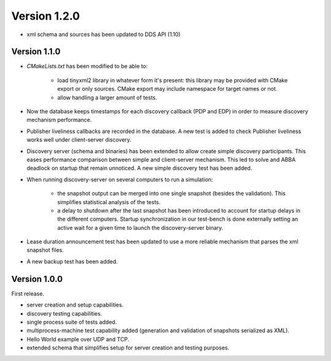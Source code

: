 Version 1.2.0
*************

* xml schema and sources has been updated to DDS API (1.10)

Version 1.1.0
#############

* `CMakeLists.txt` has been modified to be able to:

    - load tinyxml2 library in whatever form it's present: this library may be provided with CMake export or only
      sources. CMake export may include namespace for target names or not.
    - allow handling a larger amount of tests.

* Now the database keeps timestamps for each discovery callback (PDP and EDP) in order to measure discovery mechanism
  performance.
* Publisher liveliness callbacks are recorded in the database. A new test is added to check Publisher liveliness works
  well under client-server discovery.
* Discovery server (schema and binaries) has been extended to allow create simple discovery participants. This eases
  performance comparison between simple and client-server mechanism. This led to solve and ABBA deadlock on startup that
  remain unnoticed. A new simple discovery test has been added.
* When running discovery-server on several computers to run a simulation:

    - the snapshot output can be merged into one single snapshot (besides the validation). This simplifies statistical
      analysis of the tests.
    - a delay to shutdown after the last snapshot has been introduced to account for startup delays in the different computers. Startup
      synchronization in our test-bench is done externally setting an active wait for a given time to launch the discovery-server
      binary.

* Lease duration announcement test has been updated to use a more reliable mechanism that parses the xml snapshot
  files.
* A new backup test has been added.

Version 1.0.0
#############

First release.

* server creation and setup capabilities.
* discovery testing capabilities.
* single process suite of tests added.
* multiprocess-machine test capability added (generation and validation of snapshots serialized as XML).
* Hello World example over UDP and TCP.
* extended schema that simplifies setup for server creation and testing purposes.
